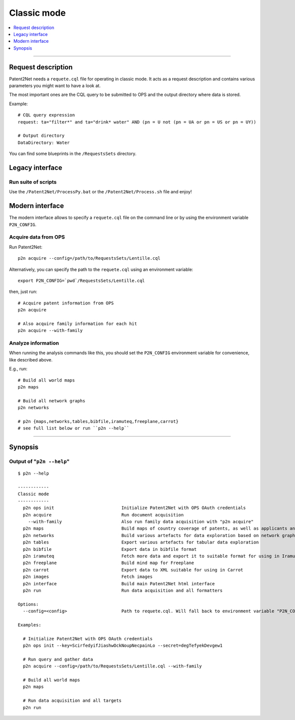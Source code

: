 ############
Classic mode
############

.. contents::
   :local:
   :depth: 1

----


*******************
Request description
*******************
Patent2Net needs a ``requete.cql`` file for operating in classic mode.
It acts as a request description and contains various parameters you might want to have a look at.

The most important ones are the CQL query to be submitted to OPS and the output directory where
data is stored.

Example::

    # CQL query expression
    request: ta="filter*" and ta="drink* water" AND (pn = U not (pn = UA or pn = US or pn = UY))

    # Output directory
    DataDirectory: Water

You can find some blueprints in the ``/RequestsSets`` directory.


****************
Legacy interface
****************

Run suite of scripts
====================
Use the ``/Patent2Net/ProcessPy.bat`` or the ``/Patent2Net/Process.sh`` file and enjoy!


****************
Modern interface
****************
The modern interface allows to specify a ``requete.cql`` file on the command line
or by using the environment variable ``P2N_CONFIG``.


Acquire data from OPS
=====================
Run Patent2Net::

    p2n acquire --config=/path/to/RequestsSets/Lentille.cql

Alternatively, you can specify the path to the ``requete.cql`` using an environment variable::

    export P2N_CONFIG=`pwd`/RequestsSets/Lentille.cql

then, just run::

    # Acquire patent information from OPS
    p2n acquire

    # Also acquire family information for each hit
    p2n acquire --with-family


Analyze information
===================
When running the analysis commands like this, you should set
the ``P2N_CONFIG`` environment variable for convenience, like described above.

E.g., run::

    # Build all world maps
    p2n maps

    # Build all network graphs
    p2n networks

    # p2n {maps,networks,tables,bibfile,iramuteq,freeplane,carrot}
    # see full list below or run ``p2n --help``


----


********
Synopsis
********


Output of "``p2n --help``"
==========================
::

    $ p2n --help

    ------------
    Classic mode
    ------------
      p2n ops init                          Initialize Patent2Net with OPS OAuth credentials
      p2n acquire                           Run document acquisition
        --with-family                       Also run family data acquisition with "p2n acquire"
      p2n maps                              Build maps of country coverage of patents, as well as applicants and inventors
      p2n networks                          Build various artefacts for data exploration based on network graphs
      p2n tables                            Export various artefacts for tabular data exploration
      p2n bibfile                           Export data in bibfile format
      p2n iramuteq                          Fetch more data and export it to suitable format for using in Iramuteq
      p2n freeplane                         Build mind map for Freeplane
      p2n carrot                            Export data to XML suitable for using in Carrot
      p2n images                            Fetch images
      p2n interface                         Build main Patent2Net html interface
      p2n run                               Run data acquisition and all formatters

    Options:
      --config=<config>                     Path to requete.cql. Will fall back to environment variable "P2N_CONFIG".

    Examples:

      # Initialize Patent2Net with OPS OAuth credentials
      p2n ops init --key=ScirfedyifJiashwOckNoupNecpainLo --secret=degTefyekDevgew1

      # Run query and gather data
      p2n acquire --config=/path/to/RequestsSets/Lentille.cql --with-family

      # Build all world maps
      p2n maps

      # Run data acquisition and all targets
      p2n run

